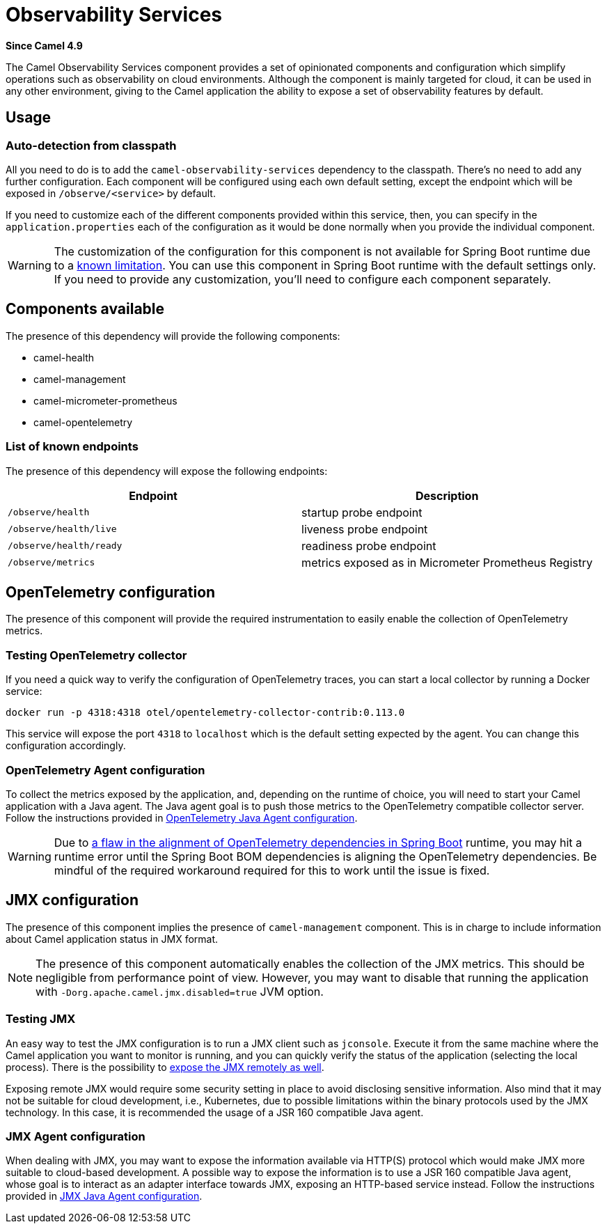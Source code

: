 = Observability Services Component
:doctitle: Observability Services
:shortname: observability-services
:artifactid: camel-observability-services
:description: Camel Observability Services
:since: 4.9
:supportlevel: Preview
:tabs-sync-option:

*Since Camel {since}*

The Camel Observability Services component provides a set of opinionated components and configuration
which simplify operations such as observability on cloud environments.
Although the component is mainly targeted for cloud, it can be used in any other environment,
giving to the Camel application the ability to expose a set of observability features by default.

== Usage

=== Auto-detection from classpath

All you need to do is to add the `camel-observability-services` dependency to the classpath.
There's no need to add any further configuration.
Each component will be configured using each own default setting,
except the endpoint which will be exposed in `/observe/<service>` by default.

If you need to customize each of the different components provided within this service, then, you can specify in the `application.properties` each of the configuration as it would be done normally when you provide the individual component.

WARNING: The customization of the configuration for this component is not available for Spring Boot runtime due to a https://github.com/spring-projects/spring-boot/issues/24688[known limitation]. You can use this component in Spring Boot runtime with the default settings only. If you need to provide any customization, you'll need to configure each component separately.

== Components available

The presence of this dependency will provide the following components:

* camel-health
* camel-management
* camel-micrometer-prometheus
* camel-opentelemetry

=== List of known endpoints

The presence of this dependency will expose the following endpoints:

|====
|Endpoint | Description

| `/observe/health` | startup probe endpoint
| `/observe/health/live` | liveness probe endpoint
| `/observe/health/ready` | readiness probe endpoint
| `/observe/metrics` | metrics exposed as in Micrometer Prometheus Registry

|====

== OpenTelemetry configuration

The presence of this component will provide the required instrumentation to easily enable the collection of OpenTelemetry metrics.

=== Testing OpenTelemetry collector

If you need a quick way to verify the configuration of OpenTelemetry traces, you can start a local collector by running a Docker service:

```bash
docker run -p 4318:4318 otel/opentelemetry-collector-contrib:0.113.0
```

This service will expose the port `4318` to `localhost` which is the default setting expected by the agent. You can change this configuration accordingly.

=== OpenTelemetry Agent configuration

To collect the metrics exposed by the application, and, depending on the runtime of choice,
you will need to start your Camel application with a Java agent.
The Java agent goal is to push those metrics to the OpenTelemetry compatible collector server.
Follow the instructions
provided in xref:others:opentelemetry.adoc#OpenTelemetry-JavaAgent[OpenTelemetry Java Agent configuration].

WARNING: Due to https://issues.apache.org/jira/browse/CAMEL-21460[a flaw in the alignment of OpenTelemetry dependencies in Spring Boot] runtime, you may hit a runtime error until the Spring Boot BOM dependencies is aligning the OpenTelemetry dependencies.
Be mindful of the required workaround required for this to work until the issue is fixed.

== JMX configuration

The presence of this component implies the presence of `camel-management` component. This is in charge to include information about Camel application status in JMX format.

NOTE: The presence of this component automatically enables the collection of the JMX metrics. This should be negligible from performance point of view.
However, you may want to disable that running the application with `-Dorg.apache.camel.jmx.disabled=true` JVM option.

=== Testing JMX

An easy way to test the JMX configuration is to run a JMX client such as `jconsole`.
Execute it from the same machine where the Camel application you want to monitor is running,
and you can quickly verify the status of the application (selecting the local process).
There is the possibility to https://docs.oracle.com/javase/tutorial/jmx/remote/jconsole.html[expose the JMX remotely as well].

Exposing remote JMX would require some security setting in place to avoid disclosing sensitive information.
Also mind that it may not be suitable for cloud development, i.e.,
Kubernetes, due to possible limitations within the binary protocols used by the JMX technology.
In this case, it is recommended the usage of a JSR 160 compatible Java agent.

=== JMX Agent configuration

When dealing with JMX,
you may want
to expose the information available via HTTP(S) protocol which would make JMX more suitable to cloud-based development.
A possible way to expose the information is to use a JSR 160 compatible Java agent,
whose goal is to interact as an adapter interface towards JMX, exposing an HTTP-based service instead.
Follow the instructions provided in xref:manual::jmx.adoc#_how_to_use_a_java_agent[JMX Java Agent configuration].
